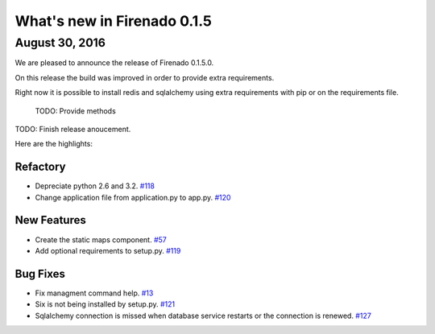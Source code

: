 What's new in Firenado 0.1.5
============================

August 30, 2016
---------------

We are pleased to announce the release of Firenado 0.1.5.0.

On this release the build was improved in order to provide extra requirements.

Right now it is possible to install redis and sqlalchemy using extra
requirements with pip or on the requirements file.

 TODO: Provide methods

TODO: Finish release anoucement.


Here are the highlights:

Refactory
~~~~~~~~~~~~

* Depreciate python 2.6 and 3.2. `#118 <https://github.com/candango/firenado/issues/118>`_
* Change application file from application.py to app.py. `#120 <https://github.com/candango/firenado/issues/120>`_

New Features
~~~~~~~~~~~~

* Create the static maps component. `#57 <https://github.com/candango/firenado/issues/57>`_
* Add optional requirements to setup.py. `#119 <https://github.com/candango/firenado/issues/119>`_

Bug Fixes
~~~~~~~~~

* Fix managment command help. `#13 <https://github.com/candango/firenado/issues/13>`_
* Six is not being installed by setup.py. `#121 <https://github.com/candango/firenado/issues/121>`_
* Sqlalchemy connection is missed when database service restarts or the connection is renewed. `#127 <https://github.com/candango/firenado/issues/127>`_
